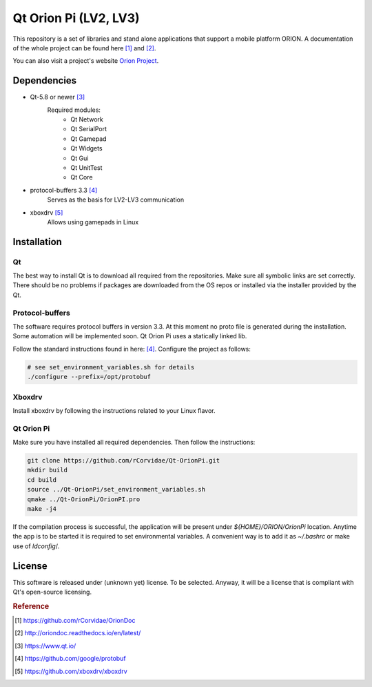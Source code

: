 ======================
Qt Orion Pi (LV2, LV3)
======================

This repository is a set of libraries and stand alone applications that support a mobile platform ORION. A documentation of the whole project can be found here [1]_ and [2]_\.

You can also visit a project's website `Orion Project <https://www.facebook.com/orion.pollub/>`_\.

Dependencies
============

* Qt-5.8 or newer [3]_
    Required modules:
        * Qt Network
        * Qt SerialPort
        * Qt Gamepad
        * Qt Widgets
        * Qt Gui
        * Qt UnitTest
        * Qt Core

* protocol-buffers 3.3 [4]_
    Serves as the basis for LV2-LV3 communication


* xboxdrv [5]_
    Allows using gamepads in Linux
    
    
Installation
============

Qt
--
The best way to install Qt is to download all required from the repositories. Make sure all symbolic links are set correctly. There should be no problems if packages are downloaded from the OS repos or installed via the installer provided by the Qt.

Protocol-buffers
----------------
The software requires protocol buffers in version 3.3. At this moment no proto file is generated during the installation. Some automation will be implemented soon. Qt Orion Pi uses a statically linked lib.

Follow the standard instructions found in here: [4]_\. Configure the project as follows:

.. code-block:: bash

    # see set_environment_variables.sh for details
    ./configure --prefix=/opt/protobuf

Xboxdrv
-------
Install xboxdrv by following the instructions related to your Linux flavor.

Qt Orion Pi
-----------
Make sure you have installed all required dependencies. Then follow the instructions:

.. code-block:: bash

    git clone https://github.com/rCorvidae/Qt-OrionPi.git
    mkdir build
    cd build
    source ../Qt-OrionPi/set_environment_variables.sh 
    qmake ../Qt-OrionPi/OrionPI.pro
    make -j4

If the compilation process is successful, the application will be present under *${HOME}/ORION/OrionPi* location.
Anytime the app is to be started it is required to set environmental variables. A convenient way is to add it as *~/.bashrc* or make use of *ldconfig*/.

License
=======

This software is released under (unknown yet) license. To be selected. Anyway, it will be a license that is compliant with Qt's open-source licensing.


.. rubric:: Reference

.. [#] https://github.com/rCorvidae/OrionDoc
.. [#] http://oriondoc.readthedocs.io/en/latest/
.. [#] https://www.qt.io/
.. [#] https://github.com/google/protobuf
.. [#] https://github.com/xboxdrv/xboxdrv